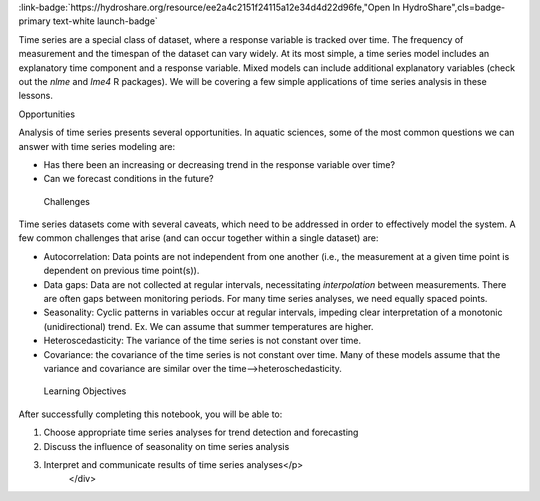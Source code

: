 .. _introduction-to:

.. raw:: html

    <div class=example-title>
        <h1> Introduction to Time Series Analysis for Hydrologic Data </h1>
    </div>





.. container:: launch-container pb-1
    
         
            :link-badge:`https://hydroshare.org/resource/ee2a4c2151f24115a12e34d4d22d96fe,"Open In HydroShare",cls=badge-primary text-white launch-badge`
        
    

.. raw:: html

    <br />&nbsp;
    <hr>
    <br />&nbsp;

.. raw:: html

    <div class=example-description>
        <h2> Description </h2>
        <p>This lesson was adapted from educational material written by Dr. Kateri Salk for her Fall 2019 Hydrologic Data Analysis course at Duke University. This is the first part of a two-part exercise focusing on time series analysis. 

 Introduction

Time series are a special class of dataset, where a response variable is tracked over time. The frequency of measurement and the timespan of the dataset can vary widely. At its most simple, a time series model includes an explanatory time component and a response variable. Mixed models can include additional explanatory variables (check out the `nlme` and `lme4` R packages). We will be covering a few simple applications of time series analysis in these lessons.

Opportunities

Analysis of time series presents several opportunities. In aquatic sciences, some of the most common questions we can answer with time series modeling are:

* Has there been an increasing or decreasing trend in the response variable over time?
* Can we forecast conditions in the future?


 Challenges

Time series datasets come with several caveats, which need to be addressed in order to effectively model the system. A few common challenges that arise (and can occur together within a single dataset) are: 

* Autocorrelation: Data points are not independent from one another (i.e., the measurement at a given time point is dependent on previous time point(s)).

* Data gaps: Data are not collected at regular intervals, necessitating *interpolation* between measurements. There are often gaps between monitoring periods. For many time series analyses, we need equally spaced points. 

* Seasonality: Cyclic patterns in variables occur at regular intervals, impeding clear interpretation of a monotonic (unidirectional) trend. Ex. We can assume that summer temperatures are higher.

* Heteroscedasticity: The variance of the time series is not constant over time.

* Covariance: the covariance of the time series is not constant over time. Many of these models assume that the variance and covariance are similar over the time-->heteroschedasticity. 

 Learning Objectives

After successfully completing this notebook, you will be able to:

1. Choose appropriate time series analyses for trend detection and forecasting

2. Discuss the influence of seasonality on time series analysis

3. Interpret and communicate results of time series analyses</p>
    </div>







.. panels::
    :container: container pb-2 example-panels
    :card: shadow
    :column: col-lg-6 col-md-6 col-sm-12 col-xs-12 p-2
    :body: text-left


    ---
      **Authors**
      ^^^^^
    
        :badge:`Salk, Kateri,badge-secondary`
        - Duke University 
        (`contact <kateri.salk@duke.edu>`_)
        
        :badge:`Garcia, Gabriela,badge-secondary`
        - Duke University 
        (`contact <gabriela.garcia@duke.edu>`_)
        


    ---
    

       **Source Code**
       ^^^^^^^^^^^
     .. toctree::
        :maxdepth: 1
        :titlesonly:
        :glob:
        
        
        ./Notebooks/**
        
     
     
